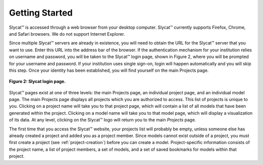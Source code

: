 .. _GettingStarted:

Getting Started
---------------
Slycat™ is accessed through a web browser from your desktop computer.  Slycat™ currently supports Firefox, Chrome, and Safari 
browsers.  We do not support Internet Explorer.    

Since multiple Slycat™ servers are already in existence, you will need to obtain the URL for the Slycat™ server that you want 
to use.  Enter this URL into the address bar of the browser.  If the authentication mechanism for your institution relies on username and password, you will be taken to the Slycat™ login page, shown in Figure 2, where you will be prompted for your 
username and password.  If your institution uses single sign-on, login will happen automatically and you will skip this step.  
Once your identity has been established, you will find yourself on the main Projects page.  

.. figure:: LoginPage.png
   :scale: 75
   :align: center
   
   **Figure 2: Slycat login page.**

Slycat™ pages exist at one of three levels: the main Projects page, an individual project page, and an individual model page.  
The main Projects page displays all projects which you are authorized to access.  This list of projects is unique to you.  
Clicking on a project name will take you to that project page, which will contain a list of all models that have been generated 
within the project.  Clicking on a model name will take you to that model page, which will display a visualization of its data.  
At any level, clicking on the Slycat™ logo will return you to the main *Projects* page.  

The first time that you access the Slycat™ website, your projects list will probably be empty, unless someone else has already 
created a project and added you as a project member.  Since models cannot exist outside of a project, you must first create a 
project (see :ref:`project-creation`) before you can create a model.  Project-specific information consists of the project name, 
a list of project members, a set of models, and a set of saved bookmarks for models within that project.
